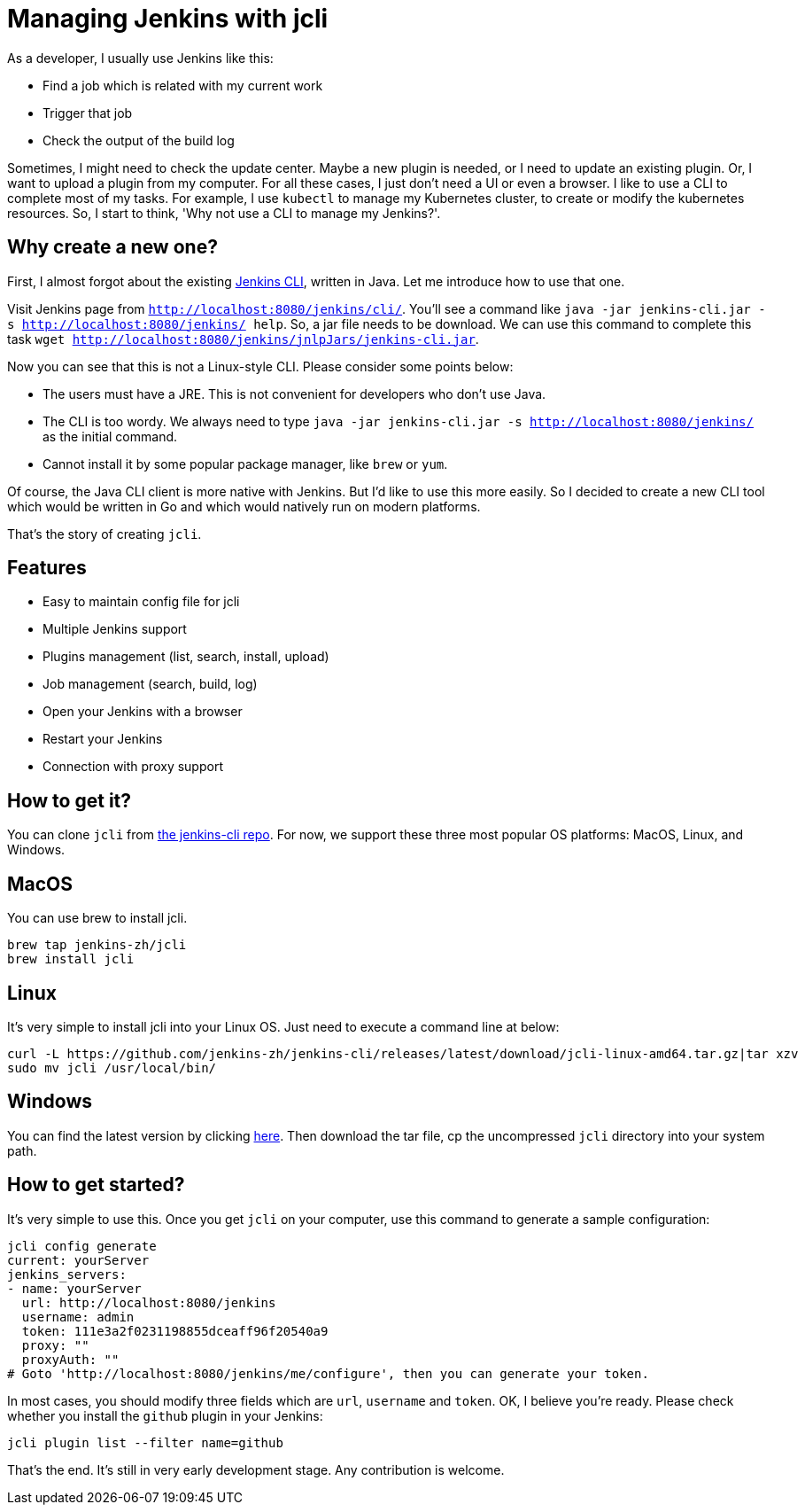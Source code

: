 = Managing Jenkins with jcli
:page-tags: general, jcli, cli

:page-author: linuxsuren


As a developer, I usually use Jenkins like this:

* Find a job which is related with my current work
* Trigger that job
* Check the output of the build log

Sometimes, I might need to check the update center. Maybe a new plugin is needed, or I need to update an existing plugin.
Or, I want to upload a plugin from my computer. For all these cases, I just don't need a UI or even a browser.
I like to use a CLI to complete most of my tasks. For example, I use `kubectl` to manage my Kubernetes cluster,
to create or modify the kubernetes resources. So, I start to think, 'Why not use a CLI to manage my Jenkins?'.

== Why create a new one?

First, I almost forgot about the existing link:/doc/book/managing/cli/[Jenkins CLI], written in Java. Let me introduce how to use that one.

Visit Jenkins page from `http://localhost:8080/jenkins/cli/`. You'll see a command like `java -jar jenkins-cli.jar -s http://localhost:8080/jenkins/ help`. So, a jar file needs to be download.
We can use this command to complete this task `wget http://localhost:8080/jenkins/jnlpJars/jenkins-cli.jar`.

Now you can see that this is not a Linux-style CLI. Please consider some points below:

* The users must have a JRE. This is not convenient for developers who don't use Java.
* The CLI is too wordy. We always need to type `java -jar jenkins-cli.jar -s http://localhost:8080/jenkins/` as the initial command.
* Cannot install it by some popular package manager, like `brew` or `yum`.

Of course, the Java CLI client is more native with Jenkins. But I'd like to use this more easily.
So I decided to create a new CLI tool which would be written in Go and which would natively run on modern platforms.

That's the story of creating `jcli`.

== Features

* Easy to maintain config file for jcli
* Multiple Jenkins support
* Plugins management (list, search, install, upload)
* Job management (search, build, log)
* Open your Jenkins with a browser
* Restart your Jenkins
* Connection with proxy support

== How to get it?

You can clone `jcli` from https://github.com/jenkins-zh/jenkins-cli/[the jenkins-cli repo]. For now, we support 
these three most popular OS platforms: MacOS, Linux, and Windows.

== MacOS

You can use brew to install jcli.

```
brew tap jenkins-zh/jcli
brew install jcli
```

== Linux

It's very simple to install jcli into your Linux OS. Just need to execute a command line at below:

```
curl -L https://github.com/jenkins-zh/jenkins-cli/releases/latest/download/jcli-linux-amd64.tar.gz|tar xzv
sudo mv jcli /usr/local/bin/
```

== Windows

You can find the latest version by clicking https://github.com/jenkins-zh/jenkins-cli/releases/latest/download/jcli-windows-386.tar.gz[here]. Then download the tar file, cp the uncompressed `jcli` directory into your system path.

== How to get started?

It's very simple to use this. Once you get `jcli` on your computer, use this command to generate a sample configuration:

```
jcli config generate
current: yourServer
jenkins_servers:
- name: yourServer
  url: http://localhost:8080/jenkins
  username: admin
  token: 111e3a2f0231198855dceaff96f20540a9
  proxy: ""
  proxyAuth: ""
# Goto 'http://localhost:8080/jenkins/me/configure', then you can generate your token.
```

In most cases, you should modify three fields which are `url`, `username` and `token`. OK, I believe you're ready. Please check whether you install the `github` plugin in your Jenkins:

`jcli plugin list --filter name=github`

That's the end. It's still in very early development stage. Any contribution is welcome.
